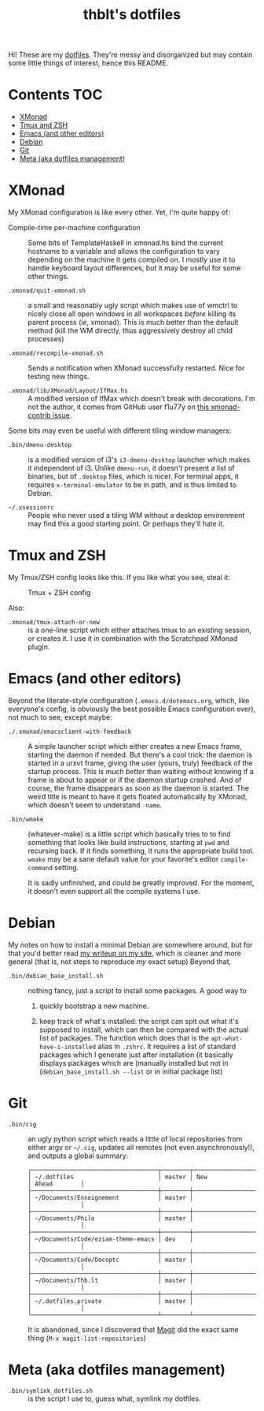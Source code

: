 #+TITLE: thblt's dotfiles

Hi!  These are my [[https://en.wikipedia.org/wiki/Dot-file][dotfiles]].  They're messy and disorganized but may contain some little things of interest, hence this README.

* Contents :TOC:
 - [[#xmonad][XMonad]]
 - [[#tmux-and-zsh][Tmux and ZSH]]
 - [[#emacs-and-other-editors][Emacs (and other editors)]]
 - [[#debian][Debian]]
 - [[#git][Git]]
 - [[#meta-aka-dotfiles-management][Meta (aka dotfiles management)]]

* XMonad

My XMonad configuration is like every other.  Yet, I'm quite happy of:

 - Compile-time per-machine configuration :: Some bits of TemplateHaskell in xmonad.hs bind the current hostname to a variable and allows the configuration to vary depending on the machine it gets compiled on.  I mostly use it to handle keyboard layout differences, but it may be useful for some other things.

 - =.xmonad/quit-xmonad.sh= :: a small and reasonably ugly script which makes use of wmctrl to nicely close all open windows in all workspaces /before/ killing its parent process (/ie/, xmonad).  This is much better than the default method (kill the WM directly, thus aggressively destroy all child processes)

 - =.xmonad/recompile-xmonad.sh= :: Sends a notification when XMonad successfully restarted.  Nice for testing new things.

 - =.xmonad/lib/XMonad/Layout/IfMax.hs= :: A modified version of IfMax which doesn't break with decorations.  I'm not the author, it comes from GitHub user f1u77y on [[https://github.com/xmonad/xmonad-contrib/issues/75][this xmonad-contrib issue]].

Some bits may even be useful with different tiling window managers:

 - =.bin/dmenu-desktop= :: is a modified version of i3's =i3-dmenu-desktop= launcher which makes it independent of i3.  Unlike =dmenu-run=, it doesn't present a list of binaries, but of =.desktop= files, which is nicer.  For terminal apps, it requires =x-terminal-emulator= to be in path, and is thus limited to Debian.

 - =~/.xsessionrc= :: People who never used a tiling WM without a desktop environment may find this a good starting point.  Or perhaps they'll hate it.

* Tmux and ZSH

My Tmux/ZSH config looks like this.  If you like what you see, steal it:

#+CAPTION: Tmux + ZSH config
#+NAME:    tmux_zsh
[[https://cloud.githubusercontent.com/assets/2453136/22307942/47a5b060-e345-11e6-937f-dbd7eb721bf0.png]]

Also:

 - =.xmonad/tmux-attach-or-new= :: is a one-line script which either attaches tmux to an existing session, or creates it.  I use it in combination with the Scratchpad XMonad plugin.

* Emacs (and other editors)

Beyond the literate-style configuration (=.emacs.d/dotemacs.org=, which, like everyone's config, is obviously the best possible Emacs configuration ever), not much to see, except maybe:

 - =./.xmonad/emacsclient-with-feedback= :: A simple launcher script which either creates a new Emacs frame, starting the daemon if needed.  But there's a cool trick:  the daemon is started in a urxvt frame, giving the user (yours, truly) feedback of the startup process.  This is /much better/ than waiting without knowing if a frame is about to appear or if the daemon startup crashed.  And of course, the frame disappears as soon as the daemon is started.  The weird title is meant to have it gets floated automatically by XMonad, which doesn't seem to understand =-name=.

 - =.bin/wmake= :: (whatever-make) is a little script which basically tries to to find something that looks like build instructions, starting at =pwd= and recursing back.  If it finds something, it runs the appropriate build tool.  =wmake= may be a sane default value for your favorite's editor =compile-command= setting.

                   It is sadly unfinished, and could be greatly improved.  For the moment, it doesn't even support all the compile systems I use.

* Debian

My notes on how to install a minimal Debian are somewhere around, but for that you'd better read [[https://thb.lt/blog/drafts/2017/minimal-debian.html][my writeup on my site]], which is cleaner and more general (that is, not steps to reproduce /my/ exact setup)  Beyond that,

 - =.bin/debian_base_install.sh= :: nothing fancy, just a script to install some packages.  A good way to

   1. quickly bootstrap a new machine.

   2. keep track of what's installed:  the script can spit out what it's supposed to install, which can then be compared with the actual list of packages.  The function which does that is the =apt-what-have-i-installed= alias in =.zshrc=.  It requires a list of standard packages which I generate just after installation (it basically displays packages which are (manually installed but not in (=debian_base_install.sh --list= or in initial package list)

* Git

 - =.bin/cig= :: an ugly python script which reads a little of local repositories from either argv or =~/.cig=, updates all remotes (not even asynchronously!), and outputs a global summary:

                 #+begin_example
╭────────────────────────────────────┬────────┬─────────────────────┬──────────────╮
│ ~/.dotfiles                        │ master │ New                 │ Ahead        │
├────────────────────────────────────┼────────┼─────────────────────┼──────────────┤
│ ~/Documents/Enseignement           │ master │                     │              │
├────────────────────────────────────┼────────┼─────────────────────┼──────────────┤
│ ~/Documents/Philo                  │ master │                     │              │
├────────────────────────────────────┼────────┼─────────────────────┼──────────────┤
│ ~/Documents/Code/eziam-theme-emacs │ dev    │                     │              │
├────────────────────────────────────┼────────┼─────────────────────┼──────────────┤
│ ~/Documents/Code/Docoptc           │ master │                     │              │
├────────────────────────────────────┼────────┼─────────────────────┼──────────────┤
│ ~/Documents/Thb.lt                 │ master │                     │              │
├────────────────────────────────────┼────────┼─────────────────────┼──────────────┤
│ ~/.dotfiles.private                │ master │                     │              │
╰────────────────────────────────────┴────────┴─────────────────────┴──────────────╯
                 #+end_example

                 It is abandoned, since I discovered that [[https://magit.vc/][Magit]] did the exact same thing (=M-x magit-list-repositories=)

* Meta (aka dotfiles management)

 - =.bin/symlink_dotfiles.sh= :: is the script I use to, guess what, symlink my dotfiles.
